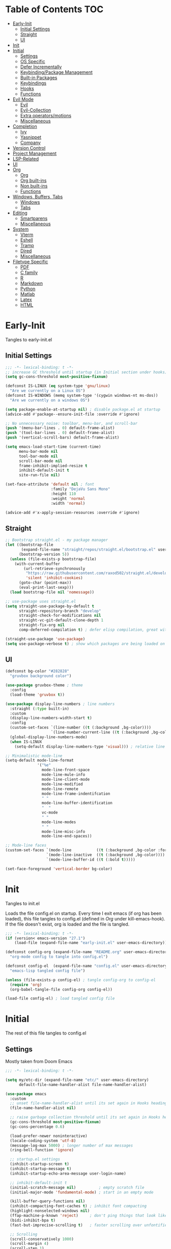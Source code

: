 * Table of Contents                                                   :TOC:
- [[#early-init][Early-Init]]
  - [[#initial-settings][Initial Settings]]
  - [[#straight][Straight]]
  - [[#ui][UI]]
- [[#init][Init]]
- [[#initial][Initial]]
  - [[#settings][Settings]]
  - [[#os-specific][OS Specific]]
  - [[#defer-incrementally][Defer Incrementally]]
  - [[#keybindingpackage-management][Keybinding/Package Management]]
  - [[#built-in-packages][Built-in Packages]]
  - [[#keybindings][Keybindings]]
  - [[#hooks][Hooks]]
  - [[#functions][Functions]]
- [[#evil-mode][Evil Mode]]
  - [[#evil][Evil]]
  - [[#evil-collection][Evil-Collection]]
  - [[#extra-operatorsmotions][Extra operators/motions]]
  - [[#miscellaneous][Miscellaneous]]
- [[#completion][Completion]]
  - [[#ivy][Ivy]]
  - [[#yasnippet][Yasnippet]]
  - [[#company][Company]]
- [[#version-control][Version Control]]
- [[#project-management][Project Management]]
- [[#lsp-related][LSP-Related]]
- [[#ui-1][UI]]
- [[#org][Org]]
  - [[#org-1][Org]]
  - [[#org-built-ins][Org built-ins]]
  - [[#non-built-ins][Non built-ins]]
  - [[#functions-1][Functions]]
- [[#windows-buffers-tabs][Windows, Buffers, Tabs]]
  - [[#windows][Windows]]
  - [[#tabs][Tabs]]
- [[#editing][Editing]]
  - [[#smartparens][Smartparens]]
  - [[#miscellaneous-1][Miscellaneous]]
- [[#system][System]]
  - [[#vterm][Vterm]]
  - [[#eshell][Eshell]]
  - [[#tramp][Tramp]]
  - [[#dired][Dired]]
  - [[#miscellaneous-2][Miscellaneous]]
- [[#filetype-specific][Filetype Specific]]
  - [[#pdf][PDF]]
  - [[#c-family][C family]]
  - [[#r][R]]
  - [[#markdown][Markdown]]
  - [[#python][Python]]
  - [[#matlab][Matlab]]
  - [[#latex][Latex]]
  - [[#html][HTML]]

* Early-Init

Tangles to early-init.el

** Initial Settings
#+BEGIN_SRC emacs-lisp :results none :tangle ~/.emacs.d/early-init.el
;;; -*- lexical-binding: t -*-
;; increase GC threshold until startup (in Initial section under hooks)
(setq gc-cons-threshold most-positive-fixnum)

(defconst IS-LINUX (eq system-type 'gnu/linux)
  "Are we currently on a Linux OS")
(defconst IS-WINDOWS (memq system-type '(cygwin windows-nt ms-dos))
  "Are we currently on a windows OS")

(setq package-enable-at-startup nil) ; disable package.el at startup
(advice-add #'package--ensure-init-file :override #'ignore)

;; No unnecessary noise: toolbar, menu-bar, and scroll-bar
(push '(menu-bar-lines . 0) default-frame-alist)
(push '(tool-bar-lines . 0) default-frame-alist)
(push '(vertical-scroll-bars) default-frame-alist)

(setq emacs-load-start-time (current-time)
      menu-bar-mode nil
      tool-bar-mode nil
      scroll-bar-mode nil
      frame-inhibit-implied-resize t
      inhibit-default-init t
      site-run-file nil)

(set-face-attribute 'default nil ; font
                    :family "DejaVu Sans Mono"
                    :height 110
                    :weight 'normal
                    :width 'normal)

(advice-add #'x-apply-session-resources :override #'ignore)
#+END_SRC
** Straight
#+BEGIN_SRC emacs-lisp :results none :tangle ~/.emacs.d/early-init.el
;; Bootstrap straight.el - my package manager
(let ((bootstrap-file
       (expand-file-name "straight/repos/straight.el/bootstrap.el" user-emacs-directory))
      (bootstrap-version 5))
  (unless (file-exists-p bootstrap-file)
    (with-current-buffer
        (url-retrieve-synchronously
         "https://raw.githubusercontent.com/raxod502/straight.el/develop/install.el"
         'silent 'inhibit-cookies)
      (goto-char (point-max))
      (eval-print-last-sexp)))
  (load bootstrap-file nil 'nomessage))

;; use-package uses straight.el
(setq straight-use-package-by-default t
      straight-repository-branch "develop"
      straight-check-for-modifications nil
      straight-vc-git-default-clone-depth 1
      straight-fix-org nil
      comp-deferred-compilation t) ; defer elisp compilation, great with native-comp branch

(straight-use-package 'use-package)
(setq use-package-verbose t) ; show which packages are being loaded on startup and when
#+END_SRC
** UI
#+BEGIN_SRC emacs-lisp :results none :tangle ~/.emacs.d/early-init.el
(defconst bg-color "#282828"
  "gruvbox background color")

(use-package gruvbox-theme ; theme
  :config
  (load-theme 'gruvbox t))

(use-package display-line-numbers ; line numbers
  :straight (:type built-in)
  :custom
  (display-line-numbers-width-start t)
  :config
  (custom-set-faces `(line-number ((t (:background ,bg-color))))
                    `(line-number-current-line ((t (:background ,bg-color)))))
  (global-display-line-numbers-mode)
  (when IS-LINUX
    (setq-default display-line-numbers-type 'visual))) ; relative line numbers

;; Minimalistic mode-line
(setq-default mode-line-format
              '("%e"
                mode-line-front-space
                mode-line-mule-info
                mode-line-client-mode
                mode-line-modified
                mode-line-remote
                mode-line-frame-indentifcation
                " "
                mode-line-buffer-identification
                "  "
                vc-mode
                " "
                mode-line-modes
                " "
                mode-line-misc-info
                mode-line-end-spaces))

;; Mode-line faces
(custom-set-faces `(mode-line           ((t (:background ,bg-color :foreground "#928374"))))
                  `(mode-line-inactive  ((t (:background ,bg-color))))
                  `(mode-line-buffer-id ((t (:bold t)))))

(set-face-foreground 'vertical-border bg-color)
#+END_SRC
* Init

Tangles to init.el

Loads the file config.el on startup. Every time I exit emacs (if org has been loaded), this file tangles to config.el (defined in [[*Org][Org]] under kill-emacs-hook). If the file doesn't exist, org is loaded and the file is tangled.

#+BEGIN_SRC emacs-lisp :tangle ~/.emacs.d/init.el :results none
;;; -*- lexical-binding: t -*-
(if (version< emacs-version "27.1")
    (load-file (expand-file-name "early-init.el" user-emacs-directory)))

(defconst config-org (expand-file-name "README.org" user-emacs-directory)
  "org-mode config to tangle into config.el")

(defconst config-el  (expand-file-name "config.el" user-emacs-directory)
  "emacs-lisp tangled config file")

(unless (file-exists-p config-el) ; tangle config-org to config-el
  (require 'org)
  (org-babel-tangle-file config-org config-el))

(load-file config-el) ; load tangled config file
#+END_SRC
* Initial

The rest of this file tangles to config.el

** Settings

Mostly taken from Doom Emacs

#+BEGIN_SRC emacs-lisp :results none
;;; -*- lexical-binding: t -*-

(setq my/etc-dir (expand-file-name "etc/" user-emacs-directory)
      default-file-name-handler-alist file-name-handler-alist)

(use-package emacs
  :custom
  ;; unset file-name-handler-alist until its set again in Hooks heading (improve startup time)
  (file-name-handler-alist nil)

  ;; raise garbage collection threshold until its set again in Hooks heading
  (gc-cons-threshold most-positive-fixnum)
  (gc-cons-percentage 0.6)

  (load-prefer-newer noninteractive)
  (locale-coding-system 'utf-8)
  (message-log-max 5000) ; longer number of max messages
  (ring-bell-function 'ignore)

  ;; startup.el settings
  (inhibit-startup-screen t)
  (inhibit-startup-message t)
  (inhibit-startup-echo-area-message user-login-name)

  ;; inhibit-default-init t
  (initial-scratch-message nil)          ; empty scratch file
  (initial-major-mode 'fundamental-mode) ; start in an empty mode

  (kill-buffer-query-functions nil)
  (inhibit-compacting-font-caches t) ; inhibit font compacting
  (highlight-nonselected-windows nil)
  (ffap-machine-p-known 'reject)     ; don't ping things that look like domain names
  (bidi-inhibit-bpa t)
  (fast-but-imprecise-scrolling t)   ; faster scrolling over unfontified regions

  ;; Scrolling
  (scroll-conservatively 1000)
  (scroll-margin 4)
  (scroll-step 1)

  ;; General
  (indent-tabs-mode nil) ; tabs are converted to spaces
  (apropos-do-all t)     ; more extensive apropos searches

  ;; Disable bidirectional text rendering for performance
  (bidi-display-reordering 'left-to-right)
  (bidi-paragraph-direction 'left-to-right)
  (cursor-in-non-selected-windows nil)

  ;; Keeping ~/.emacs.d clean
  ;; (my/etc-dir                  (expand-file-name "etc/" user-emacs-directory))
  (custom-file                 (expand-file-name "custom.el" my/etc-dir))
  (custom-theme-directory      (expand-file-name "themes/" my/etc-dir))
  (url-configuration-directory (expand-file-name "url/" my/etc-dir))
  (url-cache-directory         (expand-file-name "url/" my/etc-dir))
  (persist--directory-location (expand-file-name "persist/" my/etc-dir))
  (transient-history-file      (expand-file-name "transient/history.el" my/etc-dir))
  (auto-save-list-file-prefix  (expand-file-name "auto-save/sessions" my/etc-dir)))

(advice-add #'tty-run-terminal-initialization :override #'ignore)

;; Get rid of For information about GNU Emacs message
(advice-add #'display-startup-echo-area-message :override #'ignore)

(fset 'yes-or-no-p 'y-or-n-p) ; y or n prompt, not yes or no
#+END_SRC
** OS Specific

Optimizations for different file types from Doom emacs

#+BEGIN_SRC emacs-lisp :results none
(unless IS-WINDOWS
  (setq selection-coding-system 'utf-8))

(when IS-WINDOWS
  (setq w32-get-true-file-attributes nil
        w32-pipe-read-delay 0
        w32-pipe-buffer-size (* 64 1024)
        w32-lwindow-modifier 'super
        w32-rwindow-modifier 'super
        abbreviated-home-dir "\\ `'"))

(when (and IS-WINDOWS (null (getenv "HOME")))
  (setenv "HOME" (getenv "USERPROFILE")))

(unless IS-LINUX
  (setq command-line-x-option-alist nil))

(when IS-LINUX
  (setq x-gtk-use-system-tooltips nil))
#+END_SRC
** Defer Incrementally

Use :defer-incrementally with packages with a lot of dependencies to incrementally load them in idle time

Taken entirely from Doom Emacs

#+BEGIN_SRC emacs-lisp :results none
;; https://github.com/hlissner/doom-emacs/blob/42a21dffddeee57d84e82a9f0b65d1b0cba2b2af/core/core.el#L353
(defvar doom-incremental-packages '(t)
  "A list of packages to load incrementally after startup. Any large packages
    here may cause noticeable pauses, so it's recommended you break them up into
    sub-packages. For example, `org' is comprised of many packages, and can be
    broken up into:
      (doom-load-packages-incrementally
       '(calendar find-func format-spec org-macs org-compat
         org-faces org-entities org-list org-pcomplete org-src
         org-footnote org-macro ob org org-clock org-agenda
         org-capture))
    This is already done by the lang/org module, however.
    If you want to disable incremental loading altogether, either remove
    `doom-load-packages-incrementally-h' from `emacs-startup-hook' or set
    `doom-incremental-first-idle-timer' to nil.")

(defvar doom-incremental-first-idle-timer 2.0
  "How long (in idle seconds) until incremental loading starts.
    Set this to nil to disable incremental loading.")

(defvar doom-incremental-idle-timer 0.75
  "How long (in idle seconds) in between incrementally loading packages.")

(defvar doom-incremental-load-immediately nil
  ;; (daemonp)
  "If non-nil, load all incrementally deferred packages immediately at startup.")

(defmacro appendq! (sym &rest lists)
  "Append LISTS to SYM in place."
  `(setq ,sym (append ,sym ,@lists)))

(defun doom-load-packages-incrementally (packages &optional now)
  "Registers PACKAGES to be loaded incrementally.
    If NOW is non-nil, load PACKAGES incrementally, in `doom-incremental-idle-timer'
    intervals."
  (if (not now)
      (appendq! doom-incremental-packages packages)
    (while packages
      (let ((req (pop packages)))
        (unless (featurep req)
          (message "Incrementally loading %s" req)
          (condition-case e
              (or (while-no-input
                    ;; If `default-directory' is a directory that doesn't exist
                    ;; or is unreadable, Emacs throws up file-missing errors, so
                    ;; we set it to a directory we know exists and is readable.
                    (let ((default-directory user-emacs-directory)
                          (gc-cons-threshold most-positive-fixnum)
                          file-name-handler-alist)
                      (require req nil t))
                    t)
                  (push req packages))
            ((error debug)
             (message "Failed to load '%s' package incrementally, because: %s"
                      req e)))
          (if (not packages)
              (message "Finished incremental loading")
            (run-with-idle-timer doom-incremental-idle-timer
                                 nil #'doom-load-packages-incrementally
                                 packages t)
            (setq packages nil)))))))

(defun doom-load-packages-incrementally-h ()
  "Begin incrementally loading packages in `doom-incremental-packages'.
    If this is a daemon session, load them all immediately instead."
  (if doom-incremental-load-immediately
      (mapc #'require (cdr doom-incremental-packages))
    (when (numberp doom-incremental-first-idle-timer)
      (run-with-idle-timer doom-incremental-first-idle-timer
                           nil #'doom-load-packages-incrementally
                           (cdr doom-incremental-packages) t))))

(add-hook 'emacs-startup-hook #'doom-load-packages-incrementally-h)

;; Adds two keywords to `use-package' to expand its lazy-loading capabilities:
;;
;;   :after-call SYMBOL|LIST
;;   :defer-incrementally SYMBOL|LIST|t
;;
;; Check out `use-package!'s documentation for more about these two.
(eval-when-compile
  (dolist (keyword '(:defer-incrementally :after-call))
    (push keyword use-package-deferring-keywords)
    (setq use-package-keywords
          (use-package-list-insert keyword use-package-keywords :after)))

  (defalias 'use-package-normalize/:defer-incrementally #'use-package-normalize-symlist)
  (defun use-package-handler/:defer-incrementally (name _keyword targets rest state)
    (use-package-concat
     `((doom-load-packages-incrementally
        ',(if (equal targets '(t))
              (list name)
            (append targets (list name)))))
     (use-package-process-keywords name rest state))))
#+END_SRC
** Keybinding/Package Management
#+BEGIN_SRC emacs-lisp :results none
(use-package general ; unified way to map keybindings; works with :general in use-package
  :demand t
  :config
  (general-create-definer my-leader-def ; SPC prefixed bindings
    :states '(normal visual motion insert emacs)
    :keymaps 'override
    :prefix "SPC"
    :non-normal-prefix "C-SPC")

  (general-create-definer my-localleader-def ; , prefixed bindings
    :states '(normal visual motion insert emacs)
    :keymaps 'override
    :prefix ","
    :non-normal-prefix "C-,")

  (my-leader-def
    "f"   '(:ignore t                    :which-key "Find")
    "fm" #'(general-describe-keybindings :which-key "list keybindings")))

(use-package minions ; hide all minor modes in modeline
  :custom
  (minions-mode-line-lighter "")
  (minions-mode-line-delimiters '(" " . ""))
  :config
  (minions-mode 1))

(use-package which-key ; show keybindings following when a prefix is pressed
  :hook (pre-command . which-key-mode)
  :defer 0.1
  :custom
  (which-key-sort-order #'which-key-prefix-then-key-order)
  (which-key-min-display-lines 6)
  (which-key-add-column-padding 1)
  (which-key-sort-uppercase-first nil)
  :general
  (my-leader-def
    "f SPC m" #'(which-key-show-top-level :which-key "keybinding")))

(use-package use-package-ensure-system-package ; a way to manage dependencies within use-package
  :disabled t)

(use-package straight ; package manager
  :general
  (my-localleader-def
    "s"   '(:ignore t            :which-key "Straight")
    "sr" #'(straight-rebuild-all :which-key "rebuild all")
    "sf" #'(straight-fetch-all   :which-key "fetch all")
    "sp" #'(straight-pull-all    :which-key "pull all")))

(use-package straight-x
  :straight straight
  :general
  (my-localleader-def
    "sc" #'(straight-x-clean-unused-repos :which-key "clean unused")))
#+END_SRC
** Built-in Packages
#+BEGIN_SRC emacs-lisp :results none
(use-package simple
  :straight (:type built-in)
  :defer t
  :custom
  (idle-update-delay 1.0) ; slow down how often emacs updates its ui
  (kill-do-not-save-duplicates t) ; no duplicates in kill ring
  :config
  (global-visual-line-mode 1)) ; makes wrapped lines easlier to work with

(use-package advice
  :straight (:type built-in)
  :defer t
  :custom (ad-redefinition-action 'accept)) ; disable warnings from legacy advice system

(use-package files
  :straight (:type built-in)
  :defer t
  :custom
  (make-backup-files nil)
  (create-lockfiles nil)
  (auto-mode-case-fold nil)
  (auto-save-default nil))

(use-package saveplace ; save location in files
  :straight (:type built-in)
  :hook (pre-command . save-place-mode)
  :custom
  (save-place-file (expand-file-name "places" my/etc-dir)))

(use-package whitespace
  :straight (:type built-in)
  :hook (before-save . whitespace-cleanup)) ; clean unnecessary whitespace before save

(use-package eldoc
  :straight (:type built-in)
  :defer t)

(use-package savehist ; save command history
  :straight (:type built-in)
  :hook (pre-command . savehist-mode)
  :custom
  (savehist-file (expand-file-name "savehist" my/etc-dir))
  (history-length 500)
  (history-delete-duplicates t)
  (savehist-save-minibuffer-history t))

(use-package recentf
  :straight (:type built-in)
  :defer-incrementally (easymenu tree-widget timer)
  :defer t
  :custom
  (recentf-auto-cleanup 'never)
  (recentf-save-file (expand-file-name "recentf" my/etc-dir))
  (recentf-max-saved-items 200))

(when IS-LINUX
  (use-package flyspell ; spellcheck
    ;; :ensure-system-package ispell
    :straight (:type built-in)
    :hook ((text-mode . flyspell-mode)
           (prog-mode . flyspell-prog-mode))
    :general
    ('(normal insert)
     "M-f" #'(flyspell-auto-correct-word :which-key "fix word"))))

(use-package eldoc
  :straight (:type built-in)
  :defer t)

(use-package bookmark
  :straight (:type built-in)
  :defer t
  :custom
  (bookmark-default-file (expand-file-name "bookarks" my/etc-dir)))

(use-package calc
  :straight (:type built-in)
  :general
  (my-leader-def
    "oc" #'(calc :which-key "calc")))

(use-package desktop ; save sessions to a file
  :straight (:type built-in)
  :custom
  (desktop-dirname (expand-file-name "desktop/" my/etc-dir))
  (desktop-path (list desktop-dirname))
  (desktop-save-mode t)
  (desktop-base-file-name "emacs.desktop")
  :general
  ('normal
   "C-w w" #'(desktop-save-in-desktop-dir :which-key "save desktop")))
#+END_SRC
** Keybindings
#+BEGIN_SRC emacs-lisp :results none
(use-package emacs ; initial keybindings of built-in functions
  :general
  (my-localleader-def
    "c" (general-simulate-key "C-c" :which-key "+Mode specific maps"))

  (my-leader-def
    "h"         (general-simulate-key "C-h" :which-key "+Help")

    ;; Windows
    ";"       #'(shell-command              :which-key "shell command")
    "w"         (general-simulate-key "C-w" :which-key "+Windows") ; window command

    ;; Buffers
    "b"        '(:ignore t                 :which-key "Buffers")
    "bs"      #'(save-buffer               :which-key "write file")
    "bd"      #'(kill-this-buffer          :which-key "delete buffer")
    "bq"      #'(my/save-and-kill-buffer   :which-key "save and kill buffer")
    "b SPC d" #'(my/kill-window-and-buffer :which-key "kill window and buffer")
    "br"        (lambda () (interactive)
                  (revert-buffer t t)      :which-key "revert-buffer")
    "bn"      #'(next-buffer               :which-key "next buffer")
    "bp"      #'(previous-buffer           :which-key "previous buffer")

    ;; Eval elisp
    "er"      #'(eval-region                  :which-key "execute elisp region")
    "es"      #'(eval-last-sexp               :which-key "execute elisp sexp")
    "ee"      #'(eval-expression              :which-key "evaluate elisp expression")
    "eb"      #'(eval-buffer                  :which-key "evaluate elisp buffer")
    "ef"      #'(eval-defun                   :which-key "evaluate elisp defun")
    "'"         (general-simulate-key "C-c '" :which-key "open src block")

    ;; Find specific files
    "of" '(:ignore t :which-key "File")
    "ofc" (lambda () (interactive)
            (tab-bar-switch-to-tab "org")
            (find-file "~/.emacs.d/README.org") :which-key "config")

    "oft" (lambda () (interactive)
            (tab-bar-switch-to-tab "org")
            (find-file "~/org/todo.org") :which-key "todo"))

  ('normal
   "gs" #'(my/split-line-below      :which-key "split line below")
   "gS" #'(my/split-line-above      :which-key "split line above")
   "]b" #'(next-buffer              :which-key "next buffer")
   "[b" #'(previous-buffer          :which-key "previous buffer")
   "[n"   (lambda () (interactive) (display-line-numbers-mode -1))
   "]n"   (lambda () (interactive) (display-line-numbers-mode +1))
   "g C-l" #'(end-of-visual-line       :which-key "end of visual line")
   "g C-h" #'(beginning-of-visual-line :which-key "beginning of visual line"))


  ('(normal insert)
   :prefix "C-c"
   "SPC" (general-simulate-key "C-c C-c"))

  ('insert
   "C-y" #'yank ; otherwise is overridden by evil
   "C-e" #'end-of-line
   "C-a" #'beginning-of-line
   "C-w" (general-simulate-key "M-DEL"))

  ('insert '(prog-mode-map text-mode-map)
           "C-w" #'evil-delete-backward-word)
  :config
  (which-key-add-key-based-replacements
    "SPC br" "revert buffer"
    "SPC omi" "matlab inferior"
    "[n" "toggle line numbers off"
    "]n" "toggle line numbers on"))
#+END_SRC
** Hooks
#+BEGIN_SRC emacs-lisp :results none
(add-hook 'after-init-hook ; show startup time
          (lambda ()
            "show the startup time"
            (when (require 'time-date nil t)
              (message "Emacs init time: %.2f seconds."
                       (time-to-seconds (time-since emacs-load-start-time))))))

(add-hook 'emacs-startup-hook ; reset garbage collection settings and file-name-handler-alist
          (lambda ()
            "raise the garbage collection threshold to defer garbage collection
               and unset file-name-handler-alist"
            (setq gc-cons-threshold 16777216
                  gc-cons-percentage 0.1
                  file-name-handler-alist default-file-name-handler-alist)))

;; Raise gc threshold while minibuffer is active to not slow down ivy
(defun doom-defer-garbage-collection-h ()
  "Defer garbage collection by setting it to the largest possible number"
  (setq gc-cons-threshold most-positive-fixnum))

(defun doom-restore-garbage-collection-h ()
  "Restore the garbage collection threshold"
  (run-at-time
   1 nil (lambda () (setq gc-cons-threshold 16777216))))

;; decrease garbage collection when using minibuffer
(add-hook 'minibuffer-setup-hook #'doom-defer-garbage-collection-h)
(add-hook 'minibuffer-exit-hook  #'doom-restore-garbage-collection-h)
#+END_SRC
** Functions
*** Miscellaneous
#+BEGIN_SRC emacs-lisp :results none
;;;###autoload
(defun my/save-and-kill-buffer ()
  "save and kill buffer"
  (interactive)
  (save-buffer)
  (kill-this-buffer))

;;;###autoload
(defun my/split-line-below ()
  "split the line below at point"
  (interactive)
  (newline)
  (indent-according-to-mode))

;;;###autoload
(defun my/split-line-above ()
  "split the line above at point"
  (interactive)
  (my/split-line-below)
  (move-text-up))

;;;###autoload
(defun my/kill-window-and-buffer ()
  "kill window and buffer"
  (interactive)
  (kill-this-buffer)
  (evil-quit))

;;;###autoload
(defun my/append-semicolon()
  "append a semicolon to the end of the line"
  (interactive)
  (save-excursion
    (call-interactively 'move-end-of-line)
    (insert ";")))
#+END_SRC
*** Format

Entirely from Doom Emacs

#+BEGIN_SRC emacs-lisp :results none
;;;###autoload
(defun +format--org-region (beg end)
  "Reformat the region within BEG and END.
     If nil, BEG and/or END will default to the boundaries of the src block at point."
  (let ((element (org-element-at-point)))
    (save-excursion
      (let* ((block-beg (save-excursion
                          (goto-char (org-babel-where-is-src-block-head element))
                          (line-beginning-position 2)))
             (block-end (save-excursion
                          (goto-char (org-element-property :end element))
                          (skip-chars-backward " \t\n")
                          (line-beginning-position)))
             (beg (if beg (max beg block-beg) block-beg))
             (end (if end (min end block-end) block-end))
             (lang (org-element-property :language element))
             (major-mode (org-src-get-lang-mode lang)))
        (if (eq major-mode 'org-mode)
            (user-error "Cannot reformat an org src block in org-mode")
          (+format/region beg end))))))

                                        ; TODO
;;;###autoload
(defun +format/buffer ()
  "Reformat the current buffer using LSP or `format-all-buffer'."
  (interactive)
  (if (and (eq major-mode 'org-mode)
           (org-in-src-block-p t))
      (+format--org-region nil nil)
    (call-interactively
     (cond ((and +format-with-lsp
                 (bound-and-true-p lsp-mode)
                 (lsp-feature? "textDocument/formatting"))
            #'lsp-format-buffer)
           (#'format-all-buffer)))))

;;;###autoload
(defun +format/region (beg end)
  "Runs the active formatter on the lines within BEG and END.
   WARNING: this may not work everywhere. It will throw errors if the region
   contains a syntax error in isolation. It is mostly useful for formatting
   snippets or single lines."
  (interactive "rP")
  (if (and (eq major-mode 'org-mode)
           (org-in-src-block-p t))
      (+format--org-region beg end)
    (cond ((and +format-with-lsp
                (bound-and-true-p lsp-mode)
                (lsp-feature? "textDocument/rangeFormatting"))
           (call-interactively #'lsp-format-region))
          ((and +format-with-lsp
                (bound-and-true-p eglot--managed-mode)
                (eglot--server-capable :documentRangeFormattingProvider))
           (call-interactively #'eglot-format))
          ((save-restriction
             (narrow-to-region beg end)
             (let ((+format-region-p t))
               (+format/buffer)))))))
#+END_SRC
* Evil Mode
** Evil
#+BEGIN_SRC emacs-lisp :results none
(use-package evil ; vim bindings in emacs
  :demand t
  :custom
  (evil-want-C-u-scroll t)
  (evil-want-Y-yank-to-eol t)
  (evil-split-window-below t)
  (evil-vsplit-window-right t)
  (evil-search-wrap t)
  (evil-want-keybinding nil)
  (evil-search-module 'evil-search) ; swiper searches swap n and N if this isn't set
  :general
  ('normal ; navigate wrapped lines like normal lines, works great with relative line numbers
   [remap evil-next-line]     #'evil-next-visual-line
   [remap evil-previous-line] #'evil-previous-visual-line)

  ('evil-window-map
   "SPC h" #'(evil-window-move-far-left    :which-key "move window left")
   "SPC j" #'(evil-window-move-very-bottom :which-key "move window down")
   "SPC k" #'(evil-window-move-very-top    :which-key "move window up")
   "SPC l" #'(evil-window-move-far-right   :which-key "move window right"))

  ('evil-ex-completion-map ";" 'exit-minibuffer) ; use ; to complete : vim commands

  ('normal
   "zr" #'(evil-open-folds  :which-key "open folds recursively")
   "zm" #'(evil-close-folds :which-key "close folds recursively")
   "gm" (general-simulate-key "@@" :which-key "run last macro") ; last macro
   "C-M-d" #'scroll-other-window
   "C-M-u" #'scroll-other-window-down)

  ('(normal visual motion)
   ";" #'evil-ex ; switch ; and :
   "H" #'evil-first-non-blank
   "L" #'evil-end-of-line)

  (my-leader-def
    "bS" #'(evil-write-all                     :which-key "write all buffers")
    "bl" #'(evil-switch-to-windows-last-buffer :which-key "last buffer")
    "bo" #'(evil-buffer-new                    :which-key "new buffer"))

  ('evil-window-map
   "d"     #'(evil-quit                    :which-key "delete window")
   "q"     #'(evil-save-modified-and-close :which-key "quit and save window")
   "SPC q" #'(save-buffers-kill-emacs      :which-key "save buffers & quit emacs")
   "a"       (lambda () (interactive)
               (evil-window-increase-width 5))
   "x"       (lambda () (interactive)
               (evil-window-decrease-width 5)))

  ('(normal insert)
   "C-l" #'(evil-ex-nohighlight :which-key "clear highlight"))
  :config
  (evil-mode))
#+END_SRC
** Evil-Collection
#+BEGIN_SRC emacs-lisp :results none
(use-package evil-collection ; evil bindings for many modes
  :defer t
  :custom
  (evil-collection-want-unimpaired-p t)
  (evil-collection-setup-minibuffer t)
  (evil-collection-mode-list
   '(minibuffer
     ivy
     dired
     eshell
     (pdf pdf-tools)
     magit)))
#+END_SRC
** Extra operators/motions
#+BEGIN_SRC emacs-lisp :results none
(use-package evil-snipe ; 2 character searches with s (ala vim-sneak)
  :hook (pre-command . evil-snipe-mode)
  :custom
  (evil-snipe-show-prompt nil)
  (evil-snipe-skip-leading-whitespace nil)
  :general
  ('normal
   [remap evil-find-char] #'evil-snipe-f
   [remap evil-find-char-backward] #'evil-snipe-F)

  ('motion
   ":"   #'(evil-snipe-repeat         :which-key "repeat last search")
   "M-," #'(evil-snipe-repeat-reverse :which-key "repeat last search backwards")))

(use-package evil-surround ; s as an operator for surrounding
  :hook (pre-command . evil-surround-mode))

(use-package evil-embrace ; custom surround pairs
  :after evil-surround
  :config
  (setq evil-embrace-show-help-p nil)
  (add-hook 'org-mode-hook 'embrace-org-mode-hook)
  (evil-embrace-enable-evil-surround-integration)
  (add-hook 'org-mode-hook
            (lambda ()
              (dolist (var '((?s "#+BEGIN_SRC" . "#+END_SRC")
                             (?$ "$" . "$")))
                (embrace-add-pair (car var) (cadr var) (cddr var))))))

(use-package evil-nerd-commenter ; comment lines like in tpope's commentary
  :general
  ('normal
   "gc" #'(evilnc-comment-operator          :which-key "comment")
   "gy" #'(evilnc-copy-and-comment-operator :which-key "copy and comment")))

(use-package evil-numbers ; increment/decrement numbers w/ vim keys
  :general
  ('normal override
           "C-a" #'(evil-numbers/inc-at-pt :which-key "increment number")
           "C-x" #'(evil-numbers/dec-at-pt :which-key "decrement number")))

(use-package evil-lion ; gl as an operator to left-align, gL to right-align
  :hook ((prog-mode text-mode) . evil-lion-mode))

(use-package evil-matchit ; navigate matching blocks of code with %
  :hook (find-file . evil-matchit-mode)
  :general
  ('motion
   "%" #'(evilmi-jump-items :which-key "jump to matching pair")))

(use-package evil-exchange ; exchange text selected with gx
  :general
  ('(normal visual)
   "gx" #'(evil-exchange        :which-key "exchange operator")
   "gX" #'(evil-exchange-cancel :which-key "cancel exchange")))

(use-package evil-owl
  :disabled t
  :hook (find-file . evil-owl-mode))

(use-package evil-textobj-anyblock
  :general
  ('evil-inner-text-objects-map "c" #'(evil-textobj-anyblock-inner-block :which-key "nearest text object"))
  ('evil-outer-text-objects-map "c" #'(evil-textobj-anyblock-a-block     :which-key "nearest text object")))

(use-package evil-args ; argument text object: ex. arg1,ar|g2,arg2 - can delete with daa
  :general
  ('evil-inner-text-objects-map "a" #'(evil-inner-arg :which-key "inner arg"))
  ('evil-outer-text-objects-map "a" #'(evil-outer-arg :which-key "outer arg")))

(use-package evil-indent-plus ; indent level text object
  :general
  ('evil-inner-text-objects-map
   "i" #'(evil-indent-plus-i-indent         :which-key "indent level")
   "I" #'(evil-indent-plus-i-indent-up      :which-key "indent level and up")
   "J" #'(evil-indent-plus-i-indent-up-down :which-key "indent level up and down"))

  ('evil-outer-text-objects-map
   "i" #'(evil-indent-plus-a-indent         :which-key "indent level")
   "I" #'(evil-indent-plus-a-indent-up      :which-key "indent level and up")
   "J" #'(evil-indent-plus-a-indent-up-down :which-key "indent level up and down")))
#+END_SRC
** Miscellaneous
#+BEGIN_SRC emacs-lisp :results none
(use-package evil-escape ; jk to leave insert mode
  :hook (pre-command . evil-escape-mode)
  :custom
  (evil-escape-key-sequence "jk")
  (evil-escape-delay 0.25)
  (evil-escape-excluded-major-modes '(evil-magit-mode org-agenda-mode))
  (evil-escape-excluded-states '(normal visual emacs)))

(use-package origami ; code folding
  :hook (prog-mode . origami-mode)
  :general
  ('normal origami-mode
           "zc" #'(origami-close-node-recursively :which-key "close fold recursively")
           "zo" #'(origami-open-node-recursively :which-key "open fold recursively")
           "zj" #'(origami-next-fold             :which-key "next fold")
           "zk" #'(origami-previous-fold         :which-key "previous fold")
           "zm" #'(origami-close-all-nodes       :which-key "close all folds recursively")
           "zr" #'(origami-open-all-nodes        :which-key "open all folds recursively")))

(use-package evil-mc ; multiple cursors TODO
  :disabled t
  :hook (find-file . evil-mc-mode))
#+END_SRC
* Completion
** Ivy
#+BEGIN_SRC emacs-lisp :results none
(use-package swiper ; ivy for searching through buffers
  :custom
  (swiper-use-visual-line nil)
  (swiper-use-visual-line-p (lambda (a) nil))
  :general
  ('normal
   [remap evil-ex-search-forward]  #'swiper-isearch
   [remap evil-ex-search-backward] #'swiper-backward)
  (my-leader-def
    "fb" #'(swiper-multi :which-key "swiper in buffer")
    "fB" #'(swiper-all   :which-key "swiper in all buffers")))

(use-package ivy ; narrowing framework
  :defer 0.1
  :hook (pre-command . ivy-mode)
  :general
  ('(normal insert) ivy-minibuffer-map
   ";"   #'exit-minibuffer
   "C-j" #'ivy-next-line
   "C-k" #'ivy-previous-line
   ;; Navigate to home directory; 126 = '~' in ASCII
   "C-b" (lambda () (interactive) (self-insert-command 1 126)))

  ('normal ivy-minibuffer-map
           "q" #'minibuffer-keyboard-quit)

  ('(normal insert) minibuffer-local-mode-map
   ";" #'exit-minibuffer)

  ('(normal insert) minibuffer-inactive-mode-map
   ";" #'ivy-done)
  :custom
  (ivy-initial-inputs-alist nil) ; no initial ^, let flx do all the sorting work
  :config
  (setq ivy-re-builders-alist '((swiper-isearch        . ivy--regex-plus)
                                (counsel-rg            . ivy--regex-plus)
                                (counsel-projectile-rg . ivy-regex-plus)
                                (t                     . ivy--regex-fuzzy)))
  (evil-collection-init 'minibuffer)
  (evil-collection-init 'ivy))

(use-package counsel ; ivy support for many functions
  ;; :ensure-system-package ((rg . ripgrep) fzf)
  :custom
  (counsel-describe-function-function #'helpful-callable)
  (counsel-describe-variable-function #'helpful-variable)
  :general
  (my-leader-def
    "."       #'(counsel-find-file :which-key "file in directory")
    "SPC"     #'(ivy-switch-buffer :which-key "switch buffer")
    "fr"      #'(counsel-recentf   :which-key "find recent files")
    "fj"      #'(counsel-imenu     :which-key "imenu")
    "gff"      #'(counsel-git      :which-key "git files")
    "f SPC g" #'(counsel-git-grep  :which-key "git grep")
    "f SPC f" #'(counsel-file-jump :which-key "file")
    "ff"      #'(counsel-fzf       :which-key "fzf")
    "fi"       '(:ignore t         :which-key "find in directory")
    "fih"       (lambda () (interactive) (counsel-file-jump "" "~"))
    "fis"       (lambda () (interactive) (counsel-file-jump "" "~/school"))
    "fic"       (lambda () (interactive) (counsel-file-jump "" "~/code"))
    "fio"       (lambda () (interactive) (counsel-file-jump "" "~/org"))
    "fie"       (lambda () (interactive) (counsel-file-jump "" "~/.emacs.d"))
    "fid"       (lambda () (interactive) (counsel-file-jump "" "~/Downloads"))
    "fd"      #'(counsel-dired     :which-key "directory")
    "fg"       '(:ignore t         :which-key "find and goto")
    "fgc"       (lambda () (interactive) (find-file (expand-file-name "README.org" user-emacs-directory)))
    "f SPC r" #'(counsel-rg        :which-key "ripgrep")

    "ofo" (lambda () (interactive)
            (tab-bar-switch-to-tab "org")
            (counsel-find-file "~/org") :which-key "org")

    "ofs" (lambda () (interactive)
            (counsel-find-file "~/school/fall2021") :which-key "school"))


  (my-localleader-def
    "x" #'(counsel-M-x :which-key "M-x"))

  ('(normal insert) org-mode-map
   :prefix "C-c"
   "f"  #'(counsel-org-goto-all :which-key "find org headline"))
  :config
  (which-key-add-key-based-replacements
    "SPC fih" "find in ~"
    "SPC fis" "find in school"
    "SPC fin" "find in notes"
    "SPC fic" "find in code"
    "SPC fio" "find in org"
    "SPC fie" "find in dotemacs"
    "SPC fid" "find in downloads"
    "SPC fgc" "config")
  (counsel-mode))

(use-package amx ; show recently used commands
  :hook (pre-command . amx-mode)
  :custom
  (amx-save-file (expand-file-name "amx-history" my/etc-dir))
  (amx-history-length 50))

(use-package flx
  :defer t)
;; :after (ivy counsel)) ; fuzzy sorting for ivy
#+END_SRC
** Yasnippet
#+BEGIN_SRC emacs-lisp :results none
(use-package yasnippet ; snippets
  :defer 0.2
  :defer-incrementally (eldoc easymenu help-mode)
  :custom
  (yas-snippet-dirs '("~/.emacs.d/snippets" "~/org/snippets"))
  :general
  (my-leader-def
    "s"   '(:ignore t           :which-key "Yasnippet")
    "si" #'(yas-insert-snippet  :which-key "insert snippet")
    "sn" #'(yas-new-snippet     :which-key "new snippet")
    "sl" #'(yas-describe-tables :which-key "list snippets"))
  :config
  ;; Latex-mode snippets in org
  (add-hook 'org-mode-hook (lambda ()
                             (yas-activate-extra-mode 'latex-mode)))

  (yas-global-mode 1))

(use-package yasnippet-snippets ; a bunch of snippets
  :after yasnippet)

(use-package auto-yasnippet ; create small snippets easily TODO
  :general
  (my-leader-def
    "sc" #'(aya-create :which-key "create aya snippet")
    "se" #'(aya-expand :which-key "expand aya snippet")))
#+END_SRC
** Company
#+BEGIN_SRC emacs-lisp :results none
(use-package company ; autocomplete
  :defer 0.1
  :custom
  (company-idle-delay nil) ; manual completion only
  (company-require-match 'never)
  (company-show-numbers t)
  (company-dabbrev-other-buffers nil)
  (company-dabbrev-ignore-case nil)

  ;; global default for the backend, buffer-local backends will be set based on filetype
  (company-backends '(company-capf
                      company-files
                      company-yasnippet))
  :general
  ('insert company-mode-map
           "C-j" #'company-manual-begin)

  ('company-active-map "C-w" nil ; don't override evil C-w
                       "TAB" nil ; don't use tab to complete - buggy with company-yasnippet
                       "C-j" #'company-select-next-or-abort
                       "C-k" #'company-select-previous-or-abort
                       ";"   #'company-complete-selection) ; choose a completion with ; instead of tab
  :config
  (global-company-mode))

(use-package company-flx ; fuzzy sorting for company completion options with company-capf
  :hook (company-mode . company-flx-mode))
#+END_SRC
* Version Control
#+BEGIN_SRC emacs-lisp :results none
(use-package magit ; git client
  ;; :ensure-system-package git
  :defer-incrementally
  (dash f s with-editor git-commit package eieio lv transient evil-magit)
  :custom
  (magit-save-repository-buffers nil)
  :general
  (my-leader-def
    "g"    '(:ignore t                  :which-key "Git")
    "gs"  #'(magit-status               :which-key "status")
    "gb"  #'(magit-branch-checkout      :which-key "checkout branch")
    "gc"  #'(magit-clone                :which-key "clone")
    "gd"  #'(magit-file-delete          :which-key "delete file")
    "gF"  #'(magit-fetch                :which-key "fetch")
    "gn"   '(:ignore t                  :which-key "New")
    "gnb" #'(magit-branch-and-checkout  :which-key "branch")
    "gnf" #'(magit-commit-fixup         :which-key "fixup commit")
    "gi"  #'(magit-init                 :which-key "init")
    "gl"  #'(magit-log                  :which-key "log")
    "gf"   '(:ignore t                  :which-key "Find")
    "gfc" #'(magit-show-commit          :which-key "show commit")
    "gfg" #'(magit-find-git-config-file :which-key "git config file"))

  ;; scroll in magit-diff-mode with u and d
  ('normal magit-diff-mode-map
           [remap magit-diff]         #'(evil-scroll-down :which-key "scroll down")
           [remap magit-unstage-file] #'(evil-scroll-up   :which-key "scroll up"))
  :config
  (evil-collection-init 'magit)

  (setq evil-collection-magit-state 'normal
        evil-collection-magit-use-z-for-folds t
        magit-auto-revert-mode nil))
#+END_SRC
* Project Management
#+BEGIN_SRC emacs-lisp :results none
(use-package projectile ; project management
  :commands projectile-mode
  :custom
  (projectile-project-search-path '("~/code/" "~/school/" "~/school/fall2020/cmda3634/"))
  (projectile-cache-file (expand-file-name "projectile/cache.el" my/etc-dir))
  (projectile-known-projects-file (expand-file-name "projectile/known-projects.el" my/etc-dir))
  (projectile-auto-discover t)
  :general
  (my-leader-def
    "p" #'(projectile-command-map :which-key "Projectile")))

(use-package counsel-projectile ; counsel support for projectile functions
  :defer 0.1
  :config
  (counsel-projectile-mode))
#+END_SRC
* LSP-Related
#+BEGIN_SRC emacs-lisp :results none
(use-package lsp-mode ; LSP
  :disabled t
  :hook (prog-mode . lsp-mode)
  :custom
  ;; Disable slow features
  (lsp-enable-file-watchers nil)
  (lsp-enable-folding nil)
  (lsp-enable-text-document-color nil)

  ;; Don't modify our code w/o permission
  (lsp-enable-indentation nil)
  (lsp-enable-on-type-formatting nil)
  :general
  (my-localleader-def
    "g"   '(:ignore t  :which-key "Miscellaneous")
    "gr" #'(lsp-rename :which-key "rename with lsp")))

(use-package lsp-ui
  :hook (lsp-mode . lsp-ui-mode)
  :custom (lsp-ui-doc-position 'bottom))

(use-package lsp-ivy ; TODO
  :disabled t
  :after (lsp-mode))

(use-package flycheck ; code syntax checking
  :hook (prog-mode . flycheck-mode)
  :custom
  (flycheck-emacs-lisp-load-path 'inherit)
  (flycheck-display-errors-delay 0.25)
  (flycheck-disabled-checkers '(emacs-lisp-checkdoc))

  ;; Language specific
  (flycheck-clang-include-path '("..")) ; TODO
  :general
  ('normal
   "[q" #'(flycheck-previous-error :which-key "previous error")
   "]q" #'(flycheck-next-error :which-key "next error"))

  (my-leader-def
    "fe" #'(flycheck-list-errors :which-key "list errors")))
#+END_SRC
* UI
#+BEGIN_SRC emacs-lisp :results none
(use-package rainbow-delimiters
  :hook (prog-mode . rainbow-delimiters-mode))

(use-package highlight-numbers
  :hook (find-file . highlight-numbers-mode))

(use-package hl-todo
  :hook (prog-mode . hl-todo-mode))

(use-package highlight-escape-sequences
  :hook (prog-mode . hes-mode))

(use-package paren ; show matching parentheses
  :straight (:type built-in)
  :hook ((prog-mode text-mode) . show-paren-mode)
  :custom
  (show-paren-when-point-inside-paren t))
#+END_SRC
* Org
** Org
#+BEGIN_SRC emacs-lisp :results none
(use-package org
  ;; :ensure-system-package (latex . texlive-core)
  :straight (:type built-in)
  :hook
  (kill-emacs . +org/tangle-config)
  (org-mode . (lambda () (electric-indent-local-mode -1)))

  :defer-incrementally
  (calendar find-func format-spec org-macs org-compat
            org-faces org-entities org-list org-pcomplete org-src
            org-footnote org-macro ob org org-clock org-agenda
            org-capture evil-org flyspell)
  :custom
  ;; Directories
  (org-id-locations-file (expand-file-name ".org-id-locations" my/etc-dir))
  (org-agenda-files '("~/org"))

  (org-directory "~/org")
  (org-default-notes-file (expand-file-name "notes.org/" org-directory ))

  ;; General settings
  (org-list-allow-alphabetical t)
  (org-startup-folded t)
  (org-fontify-done-headline t)
  (org-M-RET-may-split-line nil)

  ;; (org-log-done 'time)
  (org-tag-alist '(("school" . ?s) ("personal" . ?p) ("drill" . ?d) ("TOC" . ?t)))

  ;; Latex exports
  (org-export-backends '(html latex md))
  (org-latex-listings 'minted) ; syntax-highlighted code blocks
  (org-latex-packages-alist '(("margin=1in" "geometry" nil) (nil "minted" "color")))
  (org-latex-pdf-process ; required to use minted
   '("pdflatex -shell-escape -interaction nonstopmode -output-directory %o %f"))
  (org-latex-minted-options '(("linenos" "true") ; line numbers in expored src blocks
                              ("frame" "lines")
                              ("style" "emacs")))
  ;; :custom-face
  ;; Gray out done headlines and text; strike-through the text
  ;; (org-headline-done    ((t (:strike-through t :foreground "#7C6f64"))))
  ;; (org-done             ((t (:foreground "#7C6f64"))))
  :general
  ('(normal insert) org-mode-map
   :prefix "C-c"
   ",v" #'(org-redisplay-inline-images :which-key "redisplay inline images")
   "v"  #'(org-toggle-inline-images    :which-key "toggle inline images")
   "t"  #'(org-todo                    :which-key "todo")
   "s"  #'(org-sort                    :which-key "sort")
   ",s" #'(org-schedule                :which-key "schedule")
   "d"  #'(org-deadline                :which-key "deadline")
   "q"  #'(org-set-tags-command        :which-key "add tags")
   "p"  #'(org-latex-preview           :which-key "preview latex")
   ",p" #'(org-set-property            :which-key "set property")
   ",t" #'(+org/tangle-config          :which-key "tangle config"))

  ('normal org-mode-map
           "RET" #'org-open-at-point)

  ;; Vim keys calendar maps
  ('org-read-date-minibuffer-local-map
   ";" #'exit-minibuffer
   "M-h" (lambda () (interactive) (org-eval-in-calendar '(calendar-backward-day 1)))
   "M-j" (lambda () (interactive) (org-eval-in-calendar '(calendar-forward-week 1)))
   "M-k" (lambda () (interactive) (org-eval-in-calendar '(calendar-backward-week 1)))
   "M-l" (lambda () (interactive) (org-eval-in-calendar '(calendar-forward-day 1)))
   "M-H" (lambda () (interactive) (org-eval-in-calendar '(calendar-backward-month 1)))
   "M-J" (lambda () (interactive) (org-eval-in-calendar '(calendar-forward-year 1)))
   "M-K" (lambda () (interactive) (org-eval-in-calendar '(calendar-backward-year 1)))
   "M-L" (lambda () (interactive) (org-eval-in-calendar '(calendar-forward-month 1))))

  ;; Folding maps based on vim
  ('normal org-mode-map
           "zo" #'outline-show-subtree
           "zk" #'org-backward-element
           "zj" #'org-forward-element)

  ('(normal insert) org-mode-map
   ;; TODOS with M-;, headlines with C-;, add shift to do those above
   "C-M-;" #'+org/insert-subheading
   "C-:"   #'+org/insert-heading-above
   "M-:"   #'+org/insert-todo-above

   ;; Vim keys > arrow keys
   "M-h"   #'org-metaleft
   "M-j"   #'org-metadown
   "M-k"   #'org-metaup
   "M-l"   #'org-metaright

   "M-H"   #'org-shiftleft
   "M-J"   #'org-shiftdown
   "M-K"   #'org-shiftup
   "M-L"   #'org-shiftright

   "C-M-h" #'org-shiftmetaleft
   "C-M-j" #'org-shiftmetadown
   "C-M-k" #'org-shiftmetaup
   "C-M-l" #'org-shiftmetaright

   "C-S-h" #'org-shiftcontrolleft
   "C-S-j" #'org-shiftcontroldown
   "C-S-k" #'org-shiftcontrolup
   "C-S-l" #'org-shiftcontrolright)
  :config
  ;; Don't execute org-babel blocks on export
  (add-to-list 'org-babel-default-header-args
               '(:eval . "never-export"))

  ;; Org-mode local settings
  ;; TODO make a state
  (add-hook 'org-mode-hook (lambda ()
                             (setq-local evil-auto-indent nil
                                         evil-shift-width 2)
                             (add-to-list 'org-modules 'habits)))

  ;; No unnecessary background highlighting
  (custom-set-faces
   `(org-block            ((t (:background ,bg-color))))
   `(org-block-begin-line ((t (:background ,bg-color))))
   `(org-block-end-line   ((t (:background ,bg-color))))
   `(org-level-1          ((t (:background ,bg-color))))
   `(org-quote            ((t (:background ,bg-color))))
   `(org-headline-done    ((t (:strike-through t :foreground "#7C6f64"))))
   `(org-done             ((t (:foreground "#7C6f64")))))

  (setq org-todo-keyword-faces '(("WAITING"  . (:foreground "#7C6f64" :strikethrough t))
                                 ("OPTIONAL" . (:foreground "#7C6f64" :strikethrough t)))

        org-todo-keywords '((sequence "TODO(t)" "IN PROGRESS(p)"
                                      "WAITING(w)"  "OPTIONAL(o)" "|"
                                      "CANCELLED(c)" "DONE(d)")))

  (plist-put org-format-latex-options :scale 1.75)) ; Larger inline org latex
#+END_SRC
** Org built-ins
#+BEGIN_SRC emacs-lisp :results none
(use-package org-agenda
  :straight (:type built-in)
  :general
  (my-leader-def
    "oa" #'org-agenda)
  :config
  (require 'evil-org-agenda)
  (evil-org-agenda-set-keys)
  :config
  (which-key-add-key-based-replacements
    "SPC oa" "agenda"))

(use-package org-src
  :straight (:type built-in)
  :defer t
  :custom
  (org-edit-src-content-indentation 0)
  (org-src-tab-acts-natively t)
  (org-src-preserve-indentation t)
  (org-src-window-setup 'current-window)
  (org-adapt-indentation nil)) ; TODO
;; :general
;; ('insert org-mode-map
;;          "<tab>" 'indent-for-tab-command))

(use-package ob ; org babel
  :straight (:type built-in)
  :defer t
  :custom
  (org-confirm-babel-evaluate nil)
  :general
  ('(normal insert) org-mode-map
   :prefix "C-c"
   "b"  #'(org-babel-tangle :which-key "tangle file")))

(use-package ox ; org exports
  ;; :ensure-system-package (pdflatex . texlive-latexextra)
  :straight (:type built-in)
  :general
  ('(normal insert) org-mode-map
   :prefix "C-c"
   "e" #'(org-export-dispatch :which-key "export")))

(use-package org-capture
  :straight (:type built-in)
  :custom
  (org-capture-templates
   '(("l" "Life TODO entry"
      entry (file+headline "~/org/todo.org" "Life")
      "* TODO %?\n %i\n" :prepend t)

     ("e" "Emacs TODO entry"
      entry (file+headline "~/org/todo.org" "Emacs")
      "* TODO %?\n %i\n" :prepend t)

     ("t" "today TODO entry"
      entry (file+headline "~/org/todo.org" "Today")
      "* TODO %?\n %i\n" :prepend t)

     ("s" "school TODO"
      entry (file+headline "~/org/todo.org" "School")
      "* TODO %?\n %i\n" :prepend t)

     ("d" "org drill"
      entry (file+headline "~/org/notes.org" "Miscellaneous")
      "* %? :drill:" :prepend t)))
  :general
  (my-leader-def
    "on" #'(org-capture :which-key "org capture")))

(use-package ol ; org links
  :straight (:type built-in)
  :general
  ('(normal insert) org-mode-map
   :prefix "C-c"
   ",l" #'(org-insert-link :which-key "insert link"))
  ('override
   :prefix "C-c"
   "l"  #'(org-store-link  :which-key "store link")))

;; autoload org babel functions for specific languages
(use-package ob-haskell
  :straight (:type built-in)
  :commands org-babel-execute:haskell)

(use-package ob-shell
  :straight (:type built-in)
  :commands org-babel-execute:sh)

(use-package ob-C
  :straight (:type built-in)
  :commands org-babel-execute:C)

(use-package ob-R
  :straight (:type built-in)
  :commands org-babel-execute:R)

(use-package ob-python
  :straight (:type built-in)
  :commands org-babel-execute:python)

(use-package ob-matlab
  :straight (:type built-in)
  :commands org-babel-execute:matlab)
#+END_SRC
** Non built-ins
#+BEGIN_SRC emacs-lisp :results none
(use-package org-drill ; spaced repetition flashcards within emacs
  :disabled t
  :general
  ('override :prefix "C-c"
             ",d" #'(org-drill :which-key "org drill")))

(use-package org-superstar ; bullets in org mode
  :hook (org-mode . org-superstar-mode)
  :custom
  (org-hide-leading-stars t))

(use-package toc-org ; auto-generate tables of contents w/in org and markdown with a :TOC: tag
  :hook ((org-mode markdown-mode) . toc-org-mode))

(use-package evil-org ; functions to work with evil-mode in org-mode
  :general
  ;; bind evil-org functions manually rather than using evil-org-mode, which has some
  ;; conflicting bindings for my preferences
  ('normal org-mode-map
           "o" #'evil-org-open-below
           "O" #'evil-org-open-above)

  ('(normal insert) org-mode-map
   "C-;"   #'evil-org-org-insert-heading-respect-content-below
   "M-;"   #'evil-org-org-insert-todo-heading-respect-content-below))

(use-package org-journal
  :custom
  (org-journal-dir "~/org/journal")
  (org-journal-file-format "%m%d%Y")
  :general
  (my-leader-def
    "oj"   '(:ignore t :which-key "Org journal")
    "ojn" #'(org-journal-new-entry :which-key "new")
    "zc"  #'(org-shifttab :which-key "close fold"))

  ('normal org-journal-mode-map
           "za" #'(org-cycle    :which-key "open fold")))

(use-package org-super-agenda
  :disabled t
  :hook (org-agenda-hook . org-super-agenda-mode)
  :custom
  (org-super-agenda-groups
   '((:name "Today"
            :todo "TODAY")
     (:name "Important"
            :priority "A")))
  :general
  (my-leader-def
    "oa" (lambda () (interactive)
           (org-super-agenda-mode +1)
           (org-agenda))))
#+END_SRC
** Functions
#+BEGIN_SRC emacs-lisp :results none
;;;###autoload
(defun +org/tangle-config ()
  "tangle my org-mode config file to an elisp file"
  (interactive)
  (find-file config-org)
  (org-babel-tangle-file config-org config-el))

;;;###autoload
(defun +org/insert-subheading ()
  "insert a subheading in org mode and go to insert mode"
  (interactive)
  (evil-append-line 1)
  (org-insert-subheading 1))

;;;###autoload
(defun +org/insert-heading-above ()
  "insert an org heading above and jump into insert mode"
  (interactive)
  (evil-append-line 1)
  (move-beginning-of-line nil)
  (org-insert-heading))

;;;###autoload
(defun +org/insert-todo-above ()
  "insert an org todo above and jump into insert mode"
  (interactive)
  (evil-append-line 1)
  (move-beginning-of-line nil)
  (org-insert-todo-heading 1))
#+END_SRC
* Windows, Buffers, Tabs
** Windows
#+BEGIN_SRC emacs-lisp :results none
(use-package ace-window
  :custom
  (aw-keys '(?j ?k ?l ?s ?d ?s ?h ?a))
  :general
  ("M-o" #'ace-window)

  ('evil-window-map
   "m" #'(ace-swap-window :which-key "move")))

(use-package golden-ratio ; auto resize windows
  :disabled t ; TODO
  :hook (window-setup . golden-ratio-mode)
  :custom
  (golden-ratio-auto-scale t)
  :config
  ;; works with ace-window
  (define-advice select-window
      (:after (window &optional no-record) golden-ratio-resize-window)
    (golden-ratio)
    nil))

(use-package winner ; Undo and redo window configs
  :straight (:type built-in)
  :defer 0.3
  :general
  ('evil-window-map
   "u" #'(winner-undo :which-key "undo window operation")
   "r" #'(winner-redo :which-key "redo window operation"))
  :config
  (winner-mode))
#+END_SRC
** Tabs
#+BEGIN_SRC emacs-lisp :results none
(use-package tab-bar
  :straight (:type built-in)
  :custom
  (tab-bar-new-button-show nil)
  (tab-bar-close-button-show nil)
  (tab-bar-show nil)
  :general
  ('normal
   "]t" #'(tab-bar-switch-to-next-tab :which-key "next tab")
   "[t" #'(tab-bar-switch-to-prev-tab :which-key "next-tab")
   "]T" #'(tab-bar-move-tab           :which-key "move tab right")
   "[T" #'(tab-bar-move-tab-to        :which-key "move tab left"))

  (my-leader-def
    "t"        '(:ignore t                    :which-key "Tab")
    "to"      #'(+tab-bar/open-and-rename     :which-key "new tab")
    "tl"      #'(tab-bar-switch-to-recent-tab :which-key "last tab")
    "t SPC g" #'(tab-bar-select-tab           :which-key "choose tab")
    "tg"      #'(tab-bar-switch-to-tab        :which-key "choose tab by name")
    "tn"      #'(tab-bar-switch-to-next-tab   :which-key "next tab")
    "tp"      #'(tab-bar-switch-to-prev-tab   :which-key "previous tab")
    "t SPC d" #'(tab-bar-close-tab-by-name    :which-key "close tab by name")
    "t,d"     #'(tab-bar-close-other-tabs     :which-key "close other tabs")
    "td"      #'(tab-bar-close-tab            :which-key "close tab")
    "tu"      #'(tab-bar-undo-close-tab       :which-key "undo close tab")
    "t SPC r" #'(tab-bar-rename-tab-by-name   :which-key "rename tab by name")
    "tr"      #'(tab-bar-rename-tab           :which-key "rename tab")))
#+END_SRC
*** Functions
#+BEGIN_SRC emacs-lisp :results none
(defun +tab-bar/open-and-rename ()
  (interactive)
  (tab-bar-new-tab)
  (call-interactively #'tab-bar-rename-tab))
#+END_SRC
* Editing
** Smartparens
#+BEGIN_SRC emacs-lisp :results none
(use-package smartparens ; pair delimiters automatically and functions to work with delimiters
  :defer 0.1
  ;; enable smartparens in ivy-mode
  :hook
  (ivy-mode . (lambda () (smartparens-mode -1)))
  :custom
  (sp-highlight-pair-overlay nil)
  (sp-highlight-wrap-overlay nil)
  (sp-highlight-wrap-tag-overlay nil)
  (sp-max-prefix-length 25)
  (sp-max-pair-length 4)
  (sp-escape-quotes-after-insert nil)
  (sp-show-pair-from-inside t)
  (sp-cancel-autoskip-on-backward-movement nil) ; quote pairs buggy otherwise
  :general
  ('normal
   ">" (general-key-dispatch #'evil-shift-right
         ")" #'(sp-forward-slurp-sexp :which-key "forward slurp")
         "(" #'(sp-backward-barf-sexp :which-key "backward barf"))
   "<" (general-key-dispatch #'evil-shift-left
         ")" #'(sp-forward-barf-sexp   :which-key "forward barf")
         "(" #'(sp-backward-slurp-sexp :which-key "backward slurp")))
  :config
  (smartparens-global-mode)
  (require 'smartparens-config) ; config for many languages

  ;; characters to not pair in org mode
  ;; (sp-local-pair 'org-mode "'" nil :actions nil)
  (eval-after-load 'smartparens-org '(progn
                                       (sp-local-pair 'org-mode "=" nil :actions nil)
                                       (sp-local-pair 'org-mode "~" nil :actions nil)
                                       (sp-local-pair 'org-mode "/" nil :actions nil)
                                       (sp-local-pair 'org-mode "_" nil :actions nil)
                                       (sp-local-pair 'org-mode "'" nil :actions nil)
                                       (sp-local-pair 'org-mode "*" nil :actions nil))))
;; (sp-local-pair 'org-mode "$" "$"))
#+END_SRC
** Miscellaneous
#+BEGIN_SRC emacs-lisp :results none
(use-package format-all ; format code functions
  :general
  (my-leader-def
    :states 'normal
    "=" #'(+format/buffer :which-key "format")

    (my-leader-def
      :states 'visual
      "=" #'+format/region)))

(use-package expand-region ; select a region TODO
  :general
  ("M--" #'er/expand-region))

(use-package move-text
  :general
  ('normal
   "]e" #'(move-text-down :which-key "move text down")
   "[e" #'(move-text-up   :which-key "move text up")))

(use-package avy ; jump to things in files similar to easymotion for vim
  :general
  ('normal
   "go"      #'(avy-goto-char-2     :which-key "2-chars")
   "g SPC o" #'(avy-goto-char-timer :which-key "timer")))
#+END_SRC
* System
** Vterm
#+BEGIN_SRC emacs-lisp :results none
(use-package vterm ; terminal emulator
  ;; :ensure-system-package cmake
  :custom
  (vterm-kill-buffer-on-exit t)
  :general
  (my-leader-def
    "o"    '(:ignore t          :which-key "Open")
    "ot"  #'vterm
    "ovt" #'(vterm-other-window :which-key "vterm in vsplit")))
#+END_SRC
** Eshell
#+BEGIN_SRC emacs-lisp :results none
(use-package eshell ; shell for elisp and regular shell commands
  :defer-incrementally (em-alias em-banner em-basic em-cmpl
                                 em-dirs em-glob em-hist em-ls em-script em-term)
  :straight (:type built-in)
  :hook ((eshell-mode            . smartparens-mode)
         (eshell-first-time-mode . +eshell/init-keymaps)
         (eshell-post-command    . +eshell/init-aliases-h))
  :custom
  (eshell-prompt-function #'eshell/eshell-local-prompt-function)
  (eshell-directory-name (expand-file-name "eshell/" my/etc-dir))
  :custom-face
  ;; Gruvbox colors, weren't getting set properly by gruvbox.el
  ;; (eshell-prompt        ((t (:foreground "#8ec07c"))))
  (eshell-ls-archive    ((t (:foreground "#bdae93"))))
  (eshell-ls-backup     ((t (:foreground "#a89984"))))
  (eshell-ls-clutter    ((t (:foreground "#fe8019" :bold t))))
  (eshell-ls-directory  ((t (:foreground "#fabd2f"))))
  (eshell-ls-executable ((t (:bold t))))
  (eshell-ls-missing    ((t (:foreground "fb4933" :bold t))))
  (eshell-ls-product    ((t (:foreground "#9d0006"))))
  (eshell-ls-readonly   ((t (:foreground "#d5c4a1"))))
  (eshell-ls-special    ((t (:foreground "#fabd2f" :bold t))))
  (eshell-ls-symlink    ((t (:foreground "#fb4933"))))
  (eshell-ls-unreadable ((t (:foreground "#fb4933" :bold t))))
  :general
  (my-leader-def
    "oe"  #'eshell
    "ov"   '(:ignore t            :which-key "Vertical")
    "ove" #'(+eshell/other-window :which-key "eshell in vsplit"))
  :config
  (evil-collection-init 'eshell)

  ;; Aliases
  (advice-add #'eshell-write-aliases-list :override #'ignore))
#+END_SRC
**** Functions
#+BEGIN_SRC emacs-lisp :results none
;;;###autoload
(defun +eshell/init-keymaps ()
  "initialize eshell keybindings"
  (general-def 'normal eshell-mode-map
    "C-n" (lambda ()
            "jump into insert mode before finding the next match in eshell"
            (interactive)
            (evil-append-line 1)
            (general-simulate-key "C-n"))

    "C-p" (lambda ()
            "jump into insert mode before finding the previous match in eshell"
            (interactive)
            (evil-append-line 1)
            (general-simulate-key "C-p")))

  (general-def 'insert eshell-mode-map
    "C-n"                        #'eshell-next-matching-input-from-input
    "C-p"                        #'eshell-previous-matching-input-from-input
    [remap company-manual-begin] #'completion-at-point)

  (general-def '(insert normal) eshell-mode-map
    "C-l" #'+eshell/clear)

  (general-def 'normal eshell-mode-map
    "q" #'kill-this-buffer))

;;;###autoload
(defun +eshell/init-aliases-h ()
  "initialize eshell aliases"
  (dolist (var '(("s" "sudo")

                 ("l" "ls -A")
                 ("ll" "ls -l")
                 ("la" "ls -lA")

                 ("g"    "git")
                 ("gs"   "git status")
                 ("gl"   "git log")
                 ("ga"   "git add")
                 ("gaa"  "git add -A")
                 ("gcm"  "git commit -m")
                 ("gcam" "git commit -a m")
                 ("gr"   "git reset")
                 ("grs"  "git reset --soft HEAD~1")

                 ("gp"   "git push -u origin master")
                 ("gF"   "git pull")))
    (add-to-list 'eshell-command-aliases-list var)))

;;;###autoload
(defun +eshell/clear ()
  "eshell clear screen"
  (interactive)
  (let ((inhibit-read-only t))
    (erase-buffer)
    (eshell-send-input)))

;;;###autoload
(defun +eshell/other-window ()
  "open eshell in a vsplit"
  (interactive)
  (evil-window-vsplit)
  (eshell))

;; https://blog.liangzan.net/blog/2012/12/12/customizing-your-emacs-eshell-prompt/
;;;###autoload
(defun pwd-repl-home (pwd)
  "shortened version of /home/ex/* for eshell prompt"
  (interactive)
  (let* ((home (expand-file-name (getenv "HOME")))
         (home-len (length home)))
    (if (and
         (>= (length pwd) home-len)
         (equal home (substring pwd 0 home-len)))
        (concat "~" (substring pwd home-len))
      pwd)))

;; https://github.com/howardabrams/dot-files/blob/master/emacs-eshell.org
;;;###autoload
(defun eshell/eshell-local-prompt-function ()
  "A prompt for eshell that works locally (in that is assumes
              that it could run certain commands) in order to make a prettier,
              more-helpful local prompt."
  (interactive)
  (let* ((pwd       (eshell/pwd))
         (directory (pwd-repl-home pwd))

         (dark-env  (eq 'dark (frame-parameter nil 'background-mode)))
         (for-bars               `(:foreground "#98971a" :weight bold))
         (for-dir   (if dark-env `(:foreground "#8ec07c" :weight bold)
                      `(:foreground "blue" :weight bold))))

    (concat
     (propertize directory 'face for-dir)
     (propertize " # " 'face `(:foreground "#ebdbb2")))))
#+END_SRC
** Tramp
#+BEGIN_SRC emacs-lisp :results none
(use-package tramp ; access remote files within emacs
  :straight (:type built-in)
  :custom
  (tramp-autosave-directory    (expand-file-name "tramp/auto-save/" my/etc-dir))
  (tramp-persistency-file-name (expand-file-name "tramp/persistency.el" my/etc-dir))
  :general
  (my-localleader-def
    "t"  '(:ignore t            :which-key "Tramp ssh")
    "tr" #'(+tramp/ssh-rlogin   :which-key "rlogin")
    "tc" #'(+tramp/ssh-cascades :which-key "cascades")
    "tp" #'(+tramp/ssh-pascal   :which-key "pascal")))
#+END_SRC
*** Functions
#+BEGIN_SRC emacs-lisp :results none
;;;###autoload
(defun +tramp/ssh-rlogin ()
  "ssh into rlogin through tramp"
  (interactive)
  (find-file "/sshx:lancebergeron@rlogin.cs.vt.edu:~/"))

;;;###autoload
(defun +tramp/ssh-cascades ()
  "ssh into cascades through tramp"
  (interactive)
  (find-file "/sshx:lancebergeron@cascades1.arc.vt.edu:~/"))

;;;###autoload
(defun +tramp/ssh-pascal ()
  "ssh into pascal through tramp"
  (interactive)
  (find-file "/sshx:cmda02@pascal.math.vt.edu|sshx:cmda02@node02:~/"))
#+END_SRC
** Dired
#+BEGIN_SRC emacs-lisp :results none
(use-package dired
  :straight (:type built-in)
  :custom
  (dired-auto-revert-buffer) ; don't prompt to revert
  (dired-recursive-copies 'always)
  :general
  ('normal
   "-"  #'(dired-jump :which-key "open dired"))
  :config
  (evil-collection-init 'dired)

  (put 'dired-find-alternate-file 'disabled nil)

  (general-def 'normal dired-mode-map
    ";" #'dired-find-alternate-file ; select a directory in the same buffer
    "i" #'+dired/edit
    "-" #'+dired/up-dir))

(use-package dired-x
  :straight (:type built-in)
  :hook (dired-mode . dired-omit-mode)
  :custom
  (dired-omit-files "^\\..$\\|^.$")) ; hide .. and ../ in dired
#+END_SRC
*** Functions
#+BEGIN_SRC emacs-lisp :results none
(defun +dired/edit ()
  "stay in normal mode to edit dired file names"
  (interactive)
  (dired-toggle-read-only)
  (evil-normal-state)
  (evil-forward-char))

(defun +dired/up-dir ()
  "navigate up a directory in dired in the same buffer"
  (interactive)
  (find-alternate-file ".."))
#+END_SRC
** Miscellaneous
#+BEGIN_SRC emacs-lisp :results none
(use-package helpful ; better help menu
  :general
  ('normal
   "gp" #'helpful-at-point)
  ('normal helpful-mode-map
           "q" #'quit-window)

  ([remap describe-command] #'helpful-command
   [remap describe-key]     #'helpful-key
   [remap describe-symbol]  #'helpful-symbol)
  :config
  (evil-collection-inhibit-insert-state 'helpful-mode-map))

(use-package gcmh ; Garbage collect in idle time
  :defer 0.4
  :commands gcmh-idle-garbage-collect
  :custom
  (gcmh-idle-delay 10)
  (gcmh-high-cons-threshold 16777216)
  :config
  (gcmh-mode)
  (add-function :after after-focus-change-function #'gcmh-idle-garbage-collect))

(use-package dumb-jump ; better way to search code TODO
  :defer t
  :custom
  (dumb-jump-default-project "~/code")
  (dumb-jump-selector 'ivy)
  (dumb-jump-prefer-searcher 'rg)
  :config
  (add-hook 'xref-backend-functions #'dumb-jump-xref-activate))

(use-package undo-tree ; Persistent Undos
  :hook (after-init . global-undo-tree-mode)
  :custom
  (undo-limit 10000)
  (undo-tree-history-directory-alist (list (cons "." (expand-file-name "undo/" my/etc-dir))))
  (undo-tree-auto-save-history t)
  :general
  ('normal
   "C-r" 'undo-tree-redo
   "u"   'undo-tree-undo)
  (my-leader-def
    "fu" #'(undo-tree-visualize :which-key "undo"))
  :config
  (if (version= emacs-version "28")
      (setq evil-undo-system 'undo-tree)))

(use-package exec-path-from-shell ; Use system $PATH variable for eshell, commands, etc.
  :hook (after-init . (lambda () (setq exec-path-from-shell-arguments '("-l"))
                        (exec-path-from-shell-initialize))))

(use-package request
  :defer t
  :custom
  (request-storage-directory (expand-file-name "request/" my/etc-dir)))
#+END_SRC
* Filetype Specific
** PDF
#+BEGIN_SRC emacs-lisp :results none
(use-package pdf-tools
  ;; Fork that fixes an error I was getting only on gccemacs:
  ;; "undefined function pdf-view-current-page"
  :straight (:host github
                   :repo "flatwhatson/pdf-tools"
                   :branch "fix-macros"
                   :flavor nil)
  :mode ("\\.pdf\\'" . pdf-view-mode)
  ;; no line numbers in pdfs
  ;; :hook (pdf-view-mode . (lambda () (pdf-view-midnight-minor-mode)
  :hook (pdf-view-mode . my/pdf-mode)
  :custom
  (pdf-view-use-scaling t)
  (pdf-view-midnight-colors '("#fdf4c1" . "#282828")) ; gruvbox fg and bg
  :general
  ('normal pdf-view-mode-map ; scroll with just d and u
           "d" #'pdf-view-scroll-up-or-next-page
           "u" #'pdf-view-scroll-down-or-previous-page)
  :config
  (evil-collection-pdf-setup)
  (pdf-loader-install :no-query))
#+END_SRC
*** Functions
#+BEGIN_SRC emacs-lisp :results none
;;;###autoload
(defun my/pdf-mode ()
  ;; (pdf-view-midnight-minor-mode +1)

  ;; no cursor or line numbers in pdfs
  (setq-local make-pointer-invisible t
              evil-normal-state-cursor '(nil))
  (blink-cursor-mode -1)
  (display-line-numbers-mode -1))

#+END_SRC
** C family
#+BEGIN_SRC emacs-lisp :results none
(use-package cc-mode
  ;; :ensure-system-package (clang gcc)
  :straight (:type built-in)
  :hook (c-mode . +cc/company-mode)
  :mode ("\\.cu\\'" . c-mode)
  :custom
  (c-basic-offset 4)
  (c-default-style "linux")
  :general
  ('c-mode-base-map
   "M-;" #'my/append-semicolon))

(use-package gdb-mi ; TODO
  :straight (:type built-in)
  ;; :ensure-system-package gdb
  :general
  ('c-mode-map
   "C-c g" #'(gdb :which-key "gdb")))
#+END_SRC
*** Functions
#+BEGIN_SRC emacs-lisp :results none
;;;###autoload
(defun +cc/company-mode ()
  "company backends for c-mode"
  (setq-local company-backends
              '((company-clang
                 company-cmake
                 company-capf
                 company-files))))
;; company-dabbrev-code
;; company-keywords
;; company-yasnippet
#+END_SRC
** R
#+BEGIN_SRC emacs-lisp :results none
(use-package ess
  ;; :ensure-system-package (R . r)
  :hook (ess-r-mode . +ess/company-mode)
  :general
  ('(normal insert) ess-mode-map
   "C-;" #'ess-eval-line
   "M-;" #'ess-eval-buffer)

  ('visual ess-mode-map
           "C-;" #'ess-eval-region)

  ('(normal insert) ess-mode-map
   :prefix "C-c"
   "o" #'R
   "b" #'(ess-eval-buffer   :which-key "eval R buffer")
   "r" #'(ess-eval-region   :which-key "eval R region")
   "f" #'(ess-eval-function :which-key "eval R function")
   "h" #'(ess-doc-map       :which-key "R help")))
#+END_SRC
*** Functions
#+BEGIN_SRC emacs-lisp :results none
;;;###autoload
(defun +ess/company-mode ()
  "company backends for r mode"
  (setq-local company-backends
              '((company-R-args
                 company-R-objects
                 company-dabbrev-code
                 company-files
                 company-yasnippet))))
#+END_SRC
** Markdown
#+BEGIN_SRC emacs-lisp :results none
(use-package markdown-mode
  :straight (:type built-in)
  :general
  ('normal markdown-mode-map "RET" #'markdown-follow-thing-at-point))

(use-package pandoc-mode
  ;; :ensure-system-package pandoc
  :hook (markdown-mode . pandoc-mode)
  :general
  ('markdown-mode-map
   :prefix "C-c"
   "e" #'(pandoc-main-hydra/body :which-key "pandoc")))
#+END_SRC
** Python
#+BEGIN_SRC emacs-lisp :results none
(use-package ein ; work with ipynb files
  :mode ("\\.ipynb\\'" . ein:ipynb-mode)
  :hook (ipynb-mode . display-line-numbers-mode)
  :custom
  (ein:output-area-inlined-images t)
  :general
  ('ein:notebook-mode-map
   "C-j" #'ein:worksheet-goto-next-input-km
   "C-k" #'ein:worksheet-goto-prev-input-km
   "M-:" #'ein:worksheet-execute-cell-and-insert-below-km
   "M-j" #'ein:worksheet-move-cell-down-km
   "M-k" #'ein:worksheet-move-cell-up-km
   "M-:" #'ein:worksheet-insert-cell-above-km
   "M-;" #'ein:worksheet-insert-cell-below-km
   "C-;" #'ein:worksheet-execute-cell-km
   [remap evil-write] #'ein:notebook-save-notebook-command)

  ('normal ein:notebook-mode-map
           :prefix "C-c"
           "d"   #'ein:worksheet-delete-cell
           "w"   #'ein:notebook-save-notebook-command
           "k"   #'ein:worksheet-kill-cell-km
           "c"   #'ein:worksheet-clear-all-output-km
           "q"   #'ein:notebook-close
           "SPC" #'ein:worksheet-execute-all-cells
           "r"   #'ein:notebook-restart-session-command)

  (my-leader-def
    "ei"   '(:ignore t :which-key "Ein")
    "eir" #'(ein:run   :which-key "run")
    "eis" #'(ein:stop  :which-key "stop"))

  :config
  (if (version= emacs-version "28")
      (general-def 'normal
        [remap evil-undo] #'undo
        [remap evil-redo] #'undo-redo)))

(use-package jupyter
  :defer t)

(use-package ob-jupyter
  :straight jupyter
  :commands org-babel-execute:jupyter-python)
#+END_SRC
** Matlab
#+BEGIN_SRC emacs-lisp :results none
(use-package matlab-mode
  :mode ("\\.m\\'" . matlab-mode)
  :general
  ('normal matlab-shell-mode-map
           "C-d" #'evil-scroll-down)

  (my-leader-def
    "oms" #'(matlab-shell :which-key "matlab shell")
    "omt" #'(matlab-shell-tab :which-key "matlab shell tab")
    "omi" (lambda () (interactive)
            (switch-to-buffer "*Inferior Matlab*"))))
#+END_SRC
** Latex
#+BEGIN_SRC emacs-lisp :results none
(use-package auctex
  :defer t)
;; :ensure-system-package (latex . texlive-core))
#+END_SRC
** HTML

#+BEGIN_SRC emacs-lisp :results none
(use-package shr
  :general
  ('normal mhtml-mode-map
           "C-c p" #'(shr-render-buffer :which-key "render html")))
#+END_SRC
